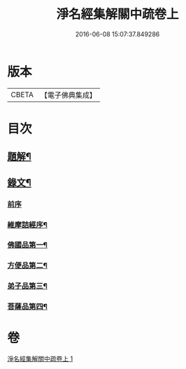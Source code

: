 #+TITLE: 淨名經集解關中疏卷上 
#+DATE: 2016-06-08 15:07:37.849286

* 版本
 |     CBETA|【電子佛典集成】|

* 目次
** [[file:KR6v0026_001.txt::001-0175a2][題解¶]]
** [[file:KR6v0026_001.txt::001-0176a12][錄文¶]]
*** [[file:KR6v0026_001.txt::001-0176a16][前序]]
*** [[file:KR6v0026_001.txt::001-0177a5][維摩詰經序¶]]
*** [[file:KR6v0026_001.txt::001-0181a5][佛國品第一¶]]
*** [[file:KR6v0026_001.txt::001-0216a16][方便品第二¶]]
*** [[file:KR6v0026_001.txt::001-0228a23][弟子品第三¶]]
*** [[file:KR6v0026_001.txt::001-0265a16][菩薩品第四¶]]

* 卷
[[file:KR6v0026_001.txt][淨名經集解關中疏卷上 1]]

